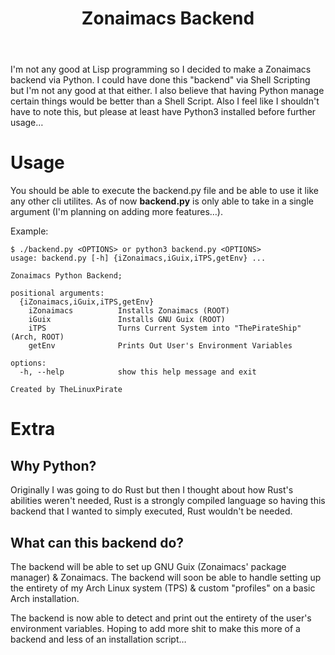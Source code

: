 #+title: Zonaimacs Backend
I'm not any good at Lisp programming so I decided to make a Zonaimacs backend via Python.
I could have done this "backend" via Shell Scripting but I'm not any good at that either.
I also believe that having Python manage certain things would be better than a Shell Script.
Also I feel like I shouldn't have to note this, but please at least have Python3 installed before further usage...

* Usage
You should be able to execute the backend.py file and be able to use it like any other cli utilites.
As of now *backend.py* is only able to take in a single argument (I'm planning on adding more features...).


Example:
#+begin_src
  $ ./backend.py <OPTIONS> or python3 backend.py <OPTIONS>
  usage: backend.py [-h] {iZonaimacs,iGuix,iTPS,getEnv} ...

  Zonaimacs Python Backend;

  positional arguments:
    {iZonaimacs,iGuix,iTPS,getEnv}
      iZonaimacs          Installs Zonaimacs (ROOT)
      iGuix               Installs GNU Guix (ROOT)
      iTPS                Turns Current System into "ThePirateShip" (Arch, ROOT)
      getEnv              Prints Out User's Environment Variables

  options:
    -h, --help            show this help message and exit

  Created by TheLinuxPirate
#+end_src

* Extra
** Why Python?
Originally I was going to do Rust but then I thought about how Rust's abilities weren't needed,
Rust is a strongly compiled language so having this backend that I wanted to simply executed, Rust
wouldn't be needed.

** What can this backend do?
The backend will be able to set up GNU Guix (Zonaimacs' package manager) & Zonaimacs.
The backend will soon be able to handle setting up the entirety of my Arch Linux system (TPS)
& custom "profiles" on a basic Arch installation.


The backend is now able to detect and print out the entirety of the user's environment variables.
Hoping to add more shit to make this more of a backend and less of an installation script...
